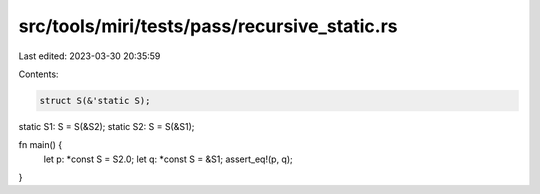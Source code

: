 src/tools/miri/tests/pass/recursive_static.rs
=============================================

Last edited: 2023-03-30 20:35:59

Contents:

.. code-block:: rs

    struct S(&'static S);
static S1: S = S(&S2);
static S2: S = S(&S1);

fn main() {
    let p: *const S = S2.0;
    let q: *const S = &S1;
    assert_eq!(p, q);
}


